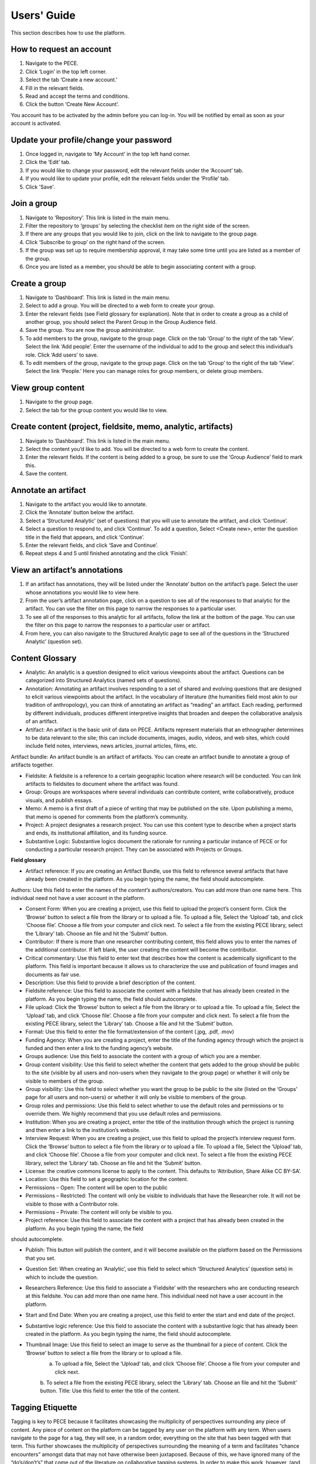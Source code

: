 ############
Users' Guide
############

This section describes how to use the platform.

How to request an account
-------------------------

1. Navigate to the PECE.

2. Click ‘Login’ in the top left corner. 

3. Select the tab ‘Create a new account.’ 

4. Fill in the relevant fields. 

5. Read and accept the terms and conditions.

6. Click the button ‘Create New Account’. 

You account has to be activated by the admin before you can log-in.
You will be notified by email as soon as your account is activated.

Update your profile/change your password
----------------------------------------

1. Once logged in, navigate to ‘My Account’ in the top left hand corner.

2. Click the ‘Edit’ tab.

3. If you would like to change your password, edit the relevant fields under the ‘Account’ tab.

4. If you would like to update your profile, edit the relevant fields under the ‘Profile’ tab.

5. Click 'Save'.

Join a group
------------

1. Navigate to ‘Repository’.  This link is listed in the main menu.

2. Filter the repository to ‘groups’ by selecting the checklist item on the right side of the screen.

3. If there are any groups that you would like to join, click on the link to navigate to the group page.  

4. Click ‘Subscribe to group’ on the right hand of the screen.

5. If the group was set up to require membership approval, it may take some time until you are listed as a member of the group.  

6. Once you are listed as a member, you should be able to begin associating content with a group.


Create a group
--------------

1. Navigate to ‘Dashboard’.  This link is listed in the main menu.

2. Select to add a group. You will be directed to a web form to create your group.

3. Enter the relevant fields (see Field glossary for explanation).  Note that in order to create a group as a child of another group, you should select the Parent Group in the Group Audience field.

4. Save the group.  You are now the group administrator.

5. To add members to the group, navigate to the group page.  Click on the tab ‘Group’ to the right of the tab ‘View’.  Select the link ‘Add people’. Enter the username of the individual to add to the group and select this individual’s role.  Click ‘Add users’ to save.

6. To edit members of the group, navigate to the group page.  Click on the tab ‘Group’ to the right of the tab ‘View’.  Select the link ‘People.’ Here you can manage roles for group members, or delete group members.

View group content
------------------

1. Navigate to the group page.

2. Select the tab for the group content you would like to view.

Create content (project, fieldsite, memo, analytic, artifacts)
----------------------------------------------------------------

1. Navigate to ‘Dashboard’.  This link is listed in the main menu.

2. Select the content you’d like to add. You will be directed to a web form to create the content.

3. Enter the relevant fields.  If the content is being added to a group, be sure to use the ‘Group Audience’ field to mark this.

4. Save the content.

Annotate an artifact
--------------------

1. Navigate to the artifact you would like to annotate.

2. Click the ‘Annotate’ button below the artifact.

3. Select a ‘Structured Analytic’ (set of questions) that you will use to annotate the artifact, and click ‘Continue’.

4. Select a question to respond to, and click ‘Continue’.  To add a question, Select <Create new>, enter the question title in the field that appears, and click ‘Continue’.

5. Enter the relevant fields, and click ‘Save and Continue’. 

6. Repeat steps 4 and 5 until finished annotating and the click ‘Finish’.

View an artifact’s annotations
------------------------------

1. If an artifact has annotations, they will be listed under the ‘Annotate’ button on the artifact’s page.  Select the user whose annotations you would like to view here.

2. From the user’s artifact annotation page, click on a question to see all of the responses to that analytic for the artifact.  You can use the filter on this page to narrow the responses to a particular user.  

3. To see all of the responses to this analytic for all artifacts, follow the link at the bottom of the page. You can use the filter on this page to narrow the responses to a particular user or artifact.

4. From here, you can also navigate to the Structured Analytic page to see all of the questions in the ‘Structured Analytic’ (question set).

Content Glossary
----------------

* Analytic: An analytic is a question designed to elicit various viewpoints about the artifact.  Questions can be categorized into Structured Analytics (named sets of questions).  


* Annotation: Annotating an artifact involves responding to a set of shared and evolving questions that are designed to elicit various viewpoints about the artifact.  In the vocabulary of literature (the humanities field most akin to our tradition of anthropology), you can think of annotating an artifact as “reading” an artifact.  Each reading, performed by different individuals, produces different interpretive insights that broaden and deepen the collaborative analysis of an artifact.

* Artifact: An artifact is the basic unit of data on PECE.  Artifacts represent materials that an ethnographer determines to be data relevant to the site; this can include documents, images, audio, videos, and web sites, which could include field notes, interviews, news articles, journal articles, films, etc.  
Artifact bundle: An artifact bundle is an artifact of artifacts.  You can create an artifact bundle to annotate a group of artifacts together.

* Fieldsite: A fieldsite is a reference to a certain geographic location where research will be conducted.  You can link artifacts to fieldsites to document where the artifact was found.

* Group: Groups are workspaces where several individuals can contribute content, write collaboratively, produce visuals, and publish essays.  

* Memo: A memo is a first draft of a piece of writing that may be published on the site.  Upon publishing a memo, that memo is opened for comments from the platform’s community.  

* Project:  A project designates a research project.  You can use this content type to describe when a project starts and ends, its institutional affiliation, and its funding source.

* Substantive Logic: Substantive logics document the rationale for running a particular instance of PECE or for conducting a particular research project.  They can be associated with Projects or Groups.

**Field glossary**

* Artifact reference: If you are creating an Artifact Bundle, use this field to reference several artifacts that have already been created in the platform. As you begin typing the name, the field should autocomplete.
Authors: Use this field to enter the names of the *content’s* authors/creators. You can add more than one name here.  This individual need not have a user account in the platform.

* Consent Form: When you are creating a project, use this field to upload the project’s consent form. Click the ‘Browse’ button to select a file from the library or to upload a file.  To upload a file, Select the ‘Upload’ tab, and click ‘Choose file’.  Choose a file from your computer and click next. To select a file from the existing PECE library, select the ‘Library’ tab.  Choose an file and hit the ‘Submit’ button.

* Contributor: If there is more than one researcher contributing content, this field allows you to enter the names of the additional contributor. If left blank, the user creating the content will become the contributor.

* Critical commentary: Use this field to enter text that describes how the content is academically significant to the platform.  This field is important because it allows us to characterize the use and publication of found images and documents as fair use.

* Description: Use this field to provide a brief description of the content.

* Fieldsite reference: Use this field to associate the content with a fieldsite that has already been created in the platform. As you begin typing the name, the field should autocomplete.

* File upload: Click the ‘Browse’ button to select a file from the library or to upload a file.  To upload a file, Select the ‘Upload’ tab, and click ‘Choose file’.  Choose a file from your computer and click next. To select a file from the existing PECE library, select the ‘Library’ tab.  Choose a file and hit the ‘Submit’ button.

* Format: Use this field to enter the file format/extension of the content (.jpg, .pdf, .mov)

* Funding Agency: When you are creating a project, enter the title of the funding agency through which the project is funded and then enter a link to the funding agency’s website.

* Groups audience: Use this field to associate the content with a group of which you are a member. 

* Group content visibility: Use this field to select whether the content that gets added to the group should be public to the site (visible by all users and non-users when they navigate to the group page) or whether it will only be visible to members of the group.

* Group visibility:  Use this field to select whether you want the group to be public to the site (listed on the ‘Groups’ page for all users and non-users) or whether it will only be visible to members of the group.

* Group roles and permissions: Use this field to select whether to use the default roles and permissions or to override them.  We highly recommend that you use default roles and permissions.

* Institution: When you are creating a project, enter the title of the institution through which the project is running and then enter a link to the institution’s website.

* Interview Request: When you are creating a project, use this field to upload the project’s interview request form. Click the ‘Browse’ button to select a file from the library or to upload a file.  To upload a file, Select the ‘Upload’ tab, and click ‘Choose file’.  Choose a file from your computer and click next. To select a file from the existing PECE library, select the ‘Library’ tab.  Choose an file and hit the ‘Submit’ button.

* License: the creative commons license to apply to the content.  This defaults to ‘Attribution, Share Alike CC BY-SA’.

* Location: Use this field to set a geographic location for the content.

* Permissions – Open: The content will be open to the public

* Permissions – Restricted: The content will only be visible to individuals that have the Researcher role.  It will not be visible to those with a Contributor role.

* Permissions – Private: The content will only be visible to you. 
* Project reference: Use this field to associate the content with a project that has already been created in the platform. As you begin typing the name, the field 
should autocomplete.

* Publish: This button will publish the content, and it will become available on the platform based on the Permissions that you set.

* Question Set: When creating an ‘Analytic’, use this field to select which ‘Structured Analytics’ (question sets) in which to include the question.

* Researchers Reference: Use this field to associate a ‘Fieldsite’ with the researchers who are conducting research at this fieldsite. You can add more than one name here.  This individual need not have a user account in the platform.

* Start and End Date: When you are creating a project, use this field to enter the start and end date of the project.

* Substantive logic reference: Use this field to associate the content with a substantive logic that has already been created in the platform. As you begin typing the name, the field should autocomplete.

* Thumbnail Image: Use this field to select an image to serve as the thumbnail for a piece of content. Click the ‘Browse’ button to select a file from the library or to upload a file.  
		a. To upload a file, Select the ‘Upload’ tab, and click ‘Choose file’.  Choose a file from your computer and click next.
		b. To select a file from the existing PECE library, select the ‘Library’ tab.  Choose an file and hit the ‘Submit’ button.
		Title: Use this field to enter the title of the content.

Tagging Etiquette
-----------------

Tagging is key to PECE because it facilitates showcasing the multiplicity of perspectives surrounding any piece of content.  Any piece of content on the platform can be tagged by any user on the platform with any term.  When users navigate to the page for a tag, they will see, in a random order, everything on the site that has been tagged with that term.  This further showcases the multiplicity of perspectives surrounding the meaning of a term and facilitates “chance encounters” amongst data that may not have otherwise been juxtaposed. Because of this, we have ignored many of the “do’s/don’t’s” that come out of the literature on collaborative tagging systems.  In order to make this work, however, (and not spiral into total chaos), we recommend that you adhere to the following rules of etiquette when tagging.

1. If your tag or something similar shows up in the Autocomplete function as you begin typing it, consider whether the existing tag will work to describe your content.  

		a. A goal of PECE is to show connections between disparate content through tags, and tagging several pieces of content with the same tag facilitates this.  However, we also recognize that it may be analytically significant to tag a piece of content with ‘knowledges’ vs. ‘knowledge’ or ‘Truth’ vs. ‘truth’.

2. Tag each term separately rather than adding conjunction punctuation to show hierarchy.  

		a. There is no benefit on this platform to linking words together in a hierarchy.  For instance, there is no benefit on this platform to tagging an artifact with ‘Colors – Blue’ rather than tagging the artifact with both ‘Colors’ and ‘Blue’.  In fact tagging in the former is likely to inhibit others from stumbling across your content.

3. Tag any content with any terms that you deem appropriate (even if those terms conflict with the current tags for the content).

		a. Tagging is a key functionality behind facilitating “chance encounters” amongst disparate data on this platform.  Importantly, tagging fills the tag pages 			with content.  
	
		b. Tagging also allows the platform to capture the multiplicity of terms used to characterize a piece of content, which is a key design logic.

